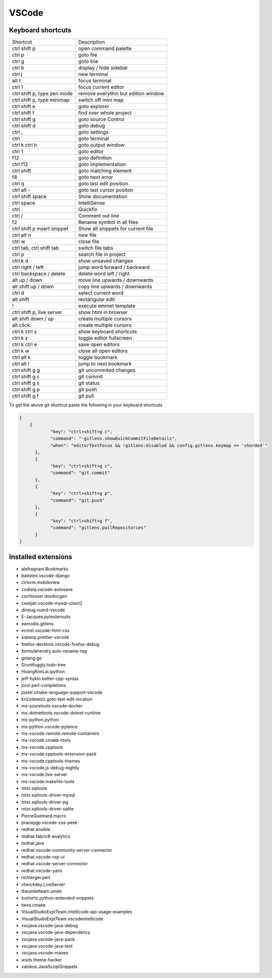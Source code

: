 #######
VSCode
#######

Keyboard shortcuts
==================

============================ ==============
Shortcut                     Description
---------------------------- --------------
ctrl shift p                 open command palette
ctrl p                       goto file
ctrl g                       goto line
ctrl b                       display / hide sidebar
ctrl j                       new terminal
alt t                        focus terminal
ctrl 1                       focus current editor
ctrl shift p, type zen mode  remove everythin but edition window
ctrl shift p, type minimap   switch off mini map
ctrl shift e                 goto explorer
ctrl shift f                 find over whole project
ctrl shift g                 goto source Control
ctrl shift d                 goto debug
ctrl ,                       goto settings
ctrl `                       goto terminal
ctrl k ctrl h                goto output window
ctrl 1                       goto editor
f12                          goto definition
ctrl f12                     goto implementation
ctrl shift \                 goto matching element
f8                           goto next error
ctrl q                       goto last edit position
ctrl alt -                   goto last cursor positon
ctrl shift space             Show documentation
ctrl space                   IntelliSense
ctrl .                       Quickfix
ctrl /                       Comment out line
f2                           Rename symbol in all files
ctrl shift p insert snippet  Show all snippets for current file
ctrl alt n                   new file
ctrl w                       close file
ctrl tab, ctrl shift tab     switch file tabs
ctrl p                       search file in project
ctrl k d                     show unsaved changes
ctrl right / left            jump word forward / backward
ctrl backspace / delete      delete word left / right
alt up / down                move line upwards / downwards
alt shift up / down          copy line upwards / downwards
ctrl d                       select current word
alt shift                    rectangular edit
!                            execute emmet template
ctrl shift p, live server    show html in browser
alt shift down / up          create multiple cursors
alt click                    create multiple cursors
ctrl k ctrl s                show keyboard shortcuts
ctrl k z                     toggle editor fullscreen
ctrl k ctrl e                save open editors
ctrl k w                     close all open editors
ctrl alt k                   toggle bookmark
ctrl alt l                   jump to next bookmark
ctrl shift g g               git uncommited changes
ctrl shift g c               git commit
ctrl shift g s               git status
ctrl shift g p               git push
ctrl shift g f               git pull
============================ ==============

To get the above git shortcut paste the following in your keyboard shortcuts

.. code-block:: bash

  [
      {
              "key": "ctrl+shift+g c",
	      "command": "-gitlens.showQuickCommitFileDetails",
	      "when": "editorTextFocus && !gitlens:disabled && config.gitlens.keymap == 'chorded'"
	},
	{
	      "key": "ctrl+shift+g c",
	      "command": "git.commit"
	},
	{
	      "key": "ctrl+shift+g p",
	      "command": "git.push"
	},
        {
              "key": "ctrl+shift+g f",
	      "command": "gitlens.pullRepositories"
	}
  ]

Installed extensions
====================

* alefragnani.Bookmarks
* batisteo.vscode-django
* cirlorm.mobileview
* codista.vscode-autosave
* cschlosser.doxdocgen
* cweijan.vscode-mysql-client2
* dineug.vuerd-vscode
* E-Jacques.pytestersuits
* eamodio.gitlens
* ecmel.vscode-html-css
* esbenp.prettier-vscode
* firefox-devtools.vscode-firefox-debug
* formulahendry.auto-rename-tag
* golang.go
* Gruntfuggly.todo-tree
* HoangKimLai.ipython
* jeff-hykin.better-cpp-syntax
* jorol.perl-completions
* josetr.cmake-language-support-vscode
* krizzdewizz.goto-last-edit-location
* ms-azuretools.vscode-docker
* ms-dotnettools.vscode-dotnet-runtime
* ms-python.python
* ms-python.vscode-pylance
* ms-vscode-remote.remote-containers
* ms-vscode.cmake-tools
* ms-vscode.cpptools
* ms-vscode.cpptools-extension-pack
* ms-vscode.cpptools-themes
* ms-vscode.js-debug-nightly
* ms-vscode.live-server
* ms-vscode.makefile-tools
* mtxr.sqltools
* mtxr.sqltools-driver-mysql
* mtxr.sqltools-driver-pg
* mtxr.sqltools-driver-sqlite
* PierreQuemard.macro
* pranaygp.vscode-css-peek
* redhat.ansible
* redhat.fabric8-analytics
* redhat.java
* redhat.vscode-community-server-connector
* redhat.vscode-rsp-ui
* redhat.vscode-server-connector
* redhat.vscode-yaml
* richterger.perl
* ritwickdey.LiveServer
* theumletteam.umlet
* tushortz.python-extended-snippets
* twxs.cmake
* VisualStudioExptTeam.intellicode-api-usage-examples
* VisualStudioExptTeam.vscodeintellicode
* vscjava.vscode-java-debug
* vscjava.vscode-java-dependency
* vscjava.vscode-java-pack
* vscjava.vscode-java-test
* vscjava.vscode-maven
* wsds.theme-hacker
* xabikos.JavaScriptSnippets
